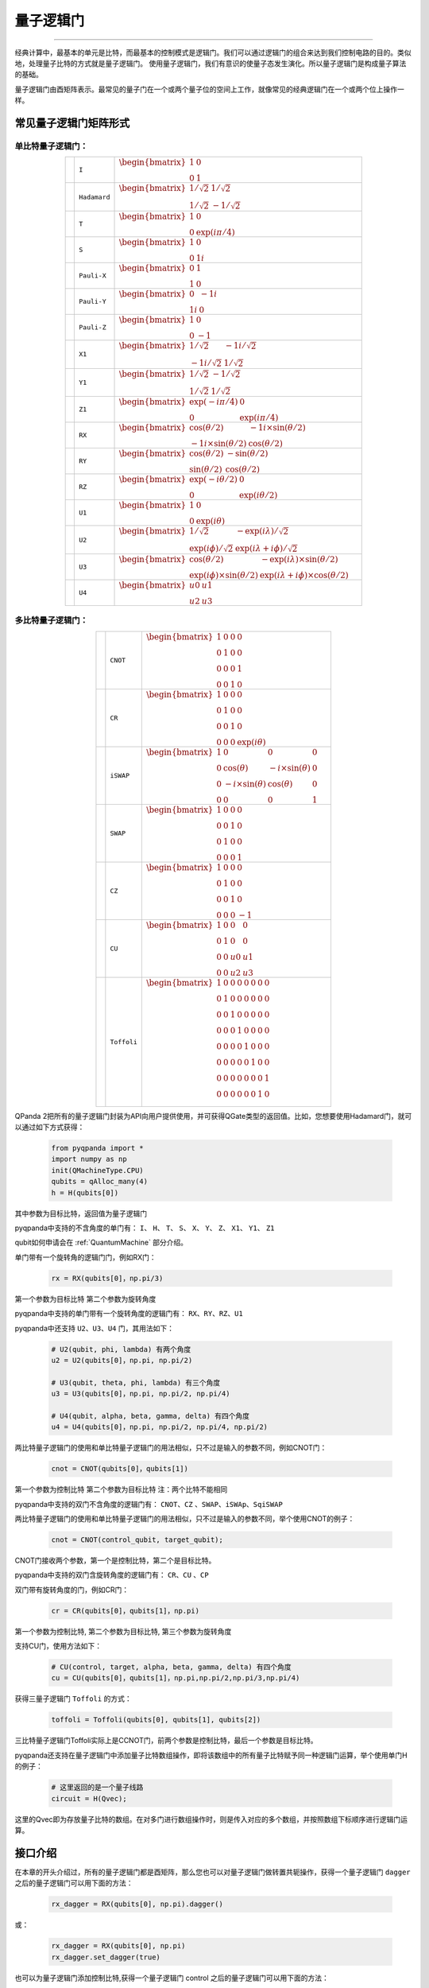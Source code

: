 量子逻辑门
====================
----

经典计算中，最基本的单元是比特，而最基本的控制模式是逻辑门。我们可以通过逻辑门的组合来达到我们控制电路的目的。类似地，处理量子比特的方式就是量子逻辑门。
使用量子逻辑门，我们有意识的使量子态发生演化。所以量子逻辑门是构成量子算法的基础。

量子逻辑门由酉矩阵表示。最常见的量子门在一个或两个量子位的空间上工作，就像常见的经典逻辑门在一个或两个位上操作一样。

常见量子逻辑门矩阵形式
--------------------------------------

.. |I| image:: images/QGate_I.png
   :width: 50px
   :height: 50px

.. |H| image:: images/QGate_H.png
   :width: 50px
   :height: 50px

.. |T| image:: images/QGate_T.png
   :width: 50px
   :height: 50px

.. |S| image:: images/QGate_S.png
   :width: 50px
   :height: 50px

.. |X| image:: images/QGate_X.png
   :width: 50px
   :height: 50px

.. |Y| image:: images/QGate_Y.png
   :width: 50px
   :height: 50px
   
.. |Z| image:: images/QGate_Z.png
   :width: 50px
   :height: 50px

.. |X1| image:: images/QGate_X1.png
   :width: 50px
   :height: 50px

.. |Y1| image:: images/QGate_Y1.png
   :width: 50px
   :height: 50px
   
.. |Z1| image:: images/QGate_Z1.png
   :width: 50px
   :height: 50px

.. |RX| image:: images/QGate_RX.png
   :width: 50px
   :height: 50px

.. |RY| image:: images/QGate_RY.png
   :width: 50px
   :height: 50px

.. |RZ| image:: images/QGate_RZ.png
   :width: 50px
   :height: 50px

.. |U1| image:: images/QGate_U1.png
   :width: 50px
   :height: 50px

.. |U2| image:: images/QGate_U2.png
   :width: 50px
   :height: 50px

.. |U3| image:: images/QGate_U3.png
   :width: 50px
   :height: 50px

.. |U4| image:: images/QGate_U4.png
   :width: 50px
   :height: 50px

.. |CNOT| image:: images/QGate_CNOT.png
   :width: 50px
   :height: 50px

.. |CR| image:: images/QGate_CR.png
   :width: 50px
   :height: 50px

.. |iSWAP| image:: images/QGate_iSWAP.png
   :width: 50px
   :height: 50px

.. |SWAP| image:: images/QGate_SWAP.png
   :width: 50px
   :height: 50px

.. |CZ| image:: images/QGate_CZ.png
   :width: 50px
   :height: 50px

.. |CU| image:: images/QGate_CU.png
   :width: 50px
   :height: 50px

.. |Toffoli| image:: images/QGate_Toff.png
   :width: 50px
   :height: 50px

单比特量子逻辑门：
`````````````````````````````````````````````````
.. tabularcolumns:: |m{0.1\textwidth}<{\centering}|c|c|

.. list-table:: 
   :align: center
   :class: longtable 

   * - |I|                                                     
     - ``I``                     
     - :math:`\begin{bmatrix} 1 & 0 \\ 0 & 1 \end{bmatrix}\quad`
   * - |H|                                                      
     - ``Hadamard``              
     - :math:`\begin{bmatrix} 1/\sqrt {2} & 1/\sqrt {2} \\ 1/\sqrt {2} & -1/\sqrt {2} \end{bmatrix}\quad`
   * - |T|                                                     
     - ``T``                     
     - :math:`\begin{bmatrix} 1 & 0 \\ 0 & \exp(i\pi / 4) \end{bmatrix}\quad`
   * - |S|                                                     
     - ``S``                      
     - :math:`\begin{bmatrix} 1 & 0 \\ 0 & 1i \end{bmatrix}\quad`
   * - |X|                                                     
     - ``Pauli-X``               
     - :math:`\begin{bmatrix} 0 & 1 \\ 1 & 0 \end{bmatrix}\quad`
   * - |Y|                                                     
     - ``Pauli-Y``               
     - :math:`\begin{bmatrix} 0 & -1i \\ 1i & 0 \end{bmatrix}\quad`
   * - |Z|                                                     
     - ``Pauli-Z``               
     - :math:`\begin{bmatrix} 1 & 0 \\ 0 & -1 \end{bmatrix}\quad`
   * - |X1|                                                    
     - ``X1``                    
     - :math:`\begin{bmatrix} 1/\sqrt {2} & -1i/\sqrt {2} \\ -1i/\sqrt {2} & 1/\sqrt {2} \end{bmatrix}\quad`
   * - |Y1|                                                    
     - ``Y1``                    
     - :math:`\begin{bmatrix} 1/\sqrt {2} & -1/\sqrt {2} \\ 1/\sqrt {2} & 1/\sqrt {2} \end{bmatrix}\quad`
   * - |Z1|                                                    
     - ``Z1``                    
     - :math:`\begin{bmatrix} \exp(-i\pi/4) & 0 \\ 0 & \exp(i\pi/4) \end{bmatrix}\quad`
   * - |RX|                                                    
     - ``RX``                    
     - :math:`\begin{bmatrix} \cos(\theta/2) & -1i×\sin(\theta/2) \\ -1i×\sin(\theta/2) & \cos(\theta/2) \end{bmatrix}\quad`
   * - |RY|                                                    
     - ``RY``                    
     - :math:`\begin{bmatrix} \cos(\theta/2) & -\sin(\theta/2) \\ \sin(\theta/2) & \cos(\theta/2) \end{bmatrix}\quad`
   * - |RZ|                                                    
     - ``RZ``                    
     - :math:`\begin{bmatrix} \exp(-i\theta/2) & 0 \\ 0 & \exp(i\theta/2) \end{bmatrix}\quad`
   * - |U1|                                                    
     - ``U1``                    
     - :math:`\begin{bmatrix} 1 & 0 \\ 0 & \exp(i\theta) \end{bmatrix}\quad`
   * - |U2|                                                    
     - ``U2``                    
     - :math:`\begin{bmatrix} 1/\sqrt {2} & -\exp(i\lambda)/\sqrt {2} \\ \exp(i\phi)/\sqrt {2} & \exp(i\lambda+i\phi)/\sqrt {2} \end{bmatrix}\quad`
   * - |U3|                                                    
     - ``U3``                    
     - :math:`\begin{bmatrix} \cos(\theta/2) & -\exp(i\lambda)×\sin(\theta/2) \\ \exp(i\phi)×\sin(\theta/2) & \exp(i\lambda+i\phi)×\cos(\theta/2) \end{bmatrix}\quad`
   * - |U4|                                                    
     - ``U4``                    
     - :math:`\begin{bmatrix} u0 & u1 \\ u2 & u3 \end{bmatrix}\quad`


多比特量子逻辑门：
`````````````````````````````````````````````````
.. tabularcolumns:: |m{0.1\textwidth}<{\centering}|c|c|

.. list-table:: 
   :widths: auto
   :align: center
   :class: longtable 

   * - |CNOT|                                                      
     - ``CNOT``                  
     - :math:`\begin{bmatrix} 1 & 0 & 0 & 0  \\ 0 & 1 & 0 & 0 \\ 0 & 0 & 0 & 1 \\ 0 & 0 & 1 & 0 \end{bmatrix}\quad`
   * - |CR|                                                        
     - ``CR``                    
     - :math:`\begin{bmatrix} 1 & 0 & 0 & 0  \\ 0 & 1 & 0 & 0 \\ 0 & 0 & 1 & 0 \\ 0 & 0 & 0 & \exp(i\theta) \end{bmatrix}\quad`
   * - |iSWAP|                                                      
     - ``iSWAP``                 
     - :math:`\begin{bmatrix} 1 & 0 & 0 & 0  \\ 0 & \cos(\theta) & -i×\sin(\theta) & 0 \\ 0 & -i×\sin(\theta) & \cos(\theta) & 0 \\ 0 & 0 & 0 & 1 \end{bmatrix}\quad`
   * - |SWAP|                                                      
     - ``SWAP``                  
     - :math:`\begin{bmatrix} 1 & 0 & 0 & 0  \\ 0 & 0 & 1 & 0 \\ 0 & 1 & 0 & 0 \\ 0 & 0 & 0 & 1 \end{bmatrix}\quad`
   * - |CZ|                                                        
     - ``CZ``                    
     - :math:`\begin{bmatrix} 1 & 0 & 0 & 0  \\ 0 & 1 & 0 & 0 \\ 0 & 0 & 1 & 0 \\ 0 & 0 & 0 & -1 \end{bmatrix}\quad`
   * - |CU|                                                        
     - ``CU``                    
     - :math:`\begin{bmatrix} 1 & 0 & 0 & 0  \\ 0 & 1 & 0 & 0 \\ 0 & 0 & u0 & u1 \\ 0 & 0 & u2 & u3 \end{bmatrix}\quad`
   * - |Toffoli|                                                    
     - ``Toffoli``               
     - :math:`\begin{bmatrix} 1 & 0 & 0 & 0 & 0 & 0 & 0 & 0 \\ 0 & 1 & 0 & 0 & 0 & 0 & 0 & 0 \\ 0 & 0 & 1 & 0 & 0 & 0 & 0 & 0 \\ 0 & 0 & 0 & 1 & 0 & 0 & 0 & 0 \\ 0 & 0 & 0 & 0 & 1 & 0 & 0 & 0  \\ 0 & 0 & 0 & 0 & 0 & 1 & 0 & 0 \\ 0 & 0 & 0 & 0 & 0 & 0 & 0 & 1  \\ 0 & 0 & 0 & 0 & 0 & 0 & 1 & 0 \\ \end{bmatrix}\quad`

.. _api_introduction:

QPanda 2把所有的量子逻辑门封装为API向用户提供使用，并可获得QGate类型的返回值。比如，您想要使用Hadamard门，就可以通过如下方式获得：

     .. code-block:: python
          
         from pyqpanda import *
         import numpy as np
         init(QMachineType.CPU)
         qubits = qAlloc_many(4)
         h = H(qubits[0])

其中参数为目标比特，返回值为量子逻辑门

pyqpanda中支持的不含角度的单门有： ``I``、 ``H``、 ``T``、 ``S``、 ``X``、 ``Y``、 ``Z``、 ``X1``、 ``Y1``、 ``Z1``

qubit如何申请会在 :ref:`QuantumMachine` 部分介绍。

单门带有一个旋转角的逻辑门门，例如RX门：

     .. code-block:: python
          
         rx = RX(qubits[0]，np.pi/3)

第一个参数为目标比特
第二个参数为旋转角度 

pyqpanda中支持的单门带有一个旋转角度的逻辑门有： ``RX``、``RY``、``RZ``、``U1``
   

pyqpanda中还支持 ``U2``、``U3``、``U4`` 门，其用法如下：

      .. code-block:: python

         # U2(qubit, phi, lambda) 有两个角度
         u2 = U2(qubits[0]，np.pi, np.pi/2) 

         # U3(qubit, theta, phi, lambda) 有三个角度
         u3 = U3(qubits[0]，np.pi, np.pi/2, np.pi/4)
         
         # U4(qubit, alpha, beta, gamma, delta) 有四个角度
         u4 = U4(qubits[0]，np.pi, np.pi/2, np.pi/4, np.pi/2)   

两比特量子逻辑门的使用和单比特量子逻辑门的用法相似，只不过是输入的参数不同，例如CNOT门：

     .. code-block:: python
          
         cnot = CNOT(qubits[0]，qubits[1])

第一个参数为控制比特
第二个参数为目标比特 
注：两个比特不能相同

pyqpanda中支持的双门不含角度的逻辑门有： ``CNOT``、``CZ`` 、``SWAP``、``iSWAp``、``SqiSWAP``

两比特量子逻辑门的使用和单比特量子逻辑门的用法相似，只不过是输入的参数不同，举个使用CNOT的例子：

     .. code-block:: python
          
         cnot = CNOT(control_qubit, target_qubit);

CNOT门接收两个参数，第一个是控制比特，第二个是目标比特。

pyqpanda中支持的双门含旋转角度的逻辑门有： ``CR``、``CU`` 、``CP``

双门带有旋转角度的门，例如CR门：

      .. code-block:: python
            
         cr = CR(qubits[0]，qubits[1]，np.pi)

第一个参数为控制比特, 第二个参数为目标比特, 第三个参数为旋转角度 

支持CU门，使用方法如下：

      .. code-block:: python

         # CU(control, target, alpha, beta, gamma, delta) 有四个角度   
         cu = CU(qubits[0]，qubits[1]，np.pi,np.pi/2,np.pi/3,np.pi/4)

获得三量子逻辑门 ``Toffoli`` 的方式：

     .. code-block:: python

          toffoli = Toffoli(qubits[0], qubits[1], qubits[2])

三比特量子逻辑门Toffoli实际上是CCNOT门，前两个参数是控制比特，最后一个参数是目标比特。

pyqpanda还支持在量子逻辑门中添加量子比特数组操作，即将该数组中的所有量子比特赋予同一种逻辑门运算，举个使用单门H的例子：

     .. code-block:: python

          # 这里返回的是一个量子线路
          circuit = H(Qvec);

这里的Qvec即为存放量子比特的数组。在对多门进行数组操作时，则是传入对应的多个数组，并按照数组下标顺序进行逻辑门运算。

接口介绍
----------------

在本章的开头介绍过，所有的量子逻辑门都是酉矩阵，那么您也可以对量子逻辑门做转置共轭操作，获得一个量子逻辑门 ``dagger`` 之后的量子逻辑门可以用下面的方法：

      .. code-block:: python
            
         rx_dagger = RX(qubits[0], np.pi).dagger()

或：

      .. code-block:: python

         rx_dagger = RX(qubits[0], np.pi)
         rx_dagger.set_dagger(true)

也可以为量子逻辑门添加控制比特,获得一个量子逻辑门 control 之后的量子逻辑门可以用下面的方法：

      .. code-block:: python

         qvec = [qubits[0], qubits[1]]
         rx_control = RX(qubits[2], np.pi).control(qvec)

或：
      .. code-block:: python

         qvec = [qubits[0], qubits[1]]
         rx_control = RX(qubits[2], np.pi)
         rx_control.set_control(qvec)

pyqpanda 还封装了一些比较方便的接口，会简化一些量子逻辑门的操作

      .. code-block:: python

         cir = apply_QGate(qubits, H)

qubits的每个量子比特都添加H门

实例
----------------

以下实例主要是向您展现QGate类型接口的使用方式.

   .. code-block:: python

         from pyqpanda import *

         if __name__ == "__main__":
            init(QMachineType.CPU)
            qubits = qAlloc_many(3)
            control_qubits = [qubits[0], qubits[1]]
            prog = create_empty_qprog()

            # 构建量子程序
            prog  << H(qubits) \
                  << H(qubits[0]).dagger() \
                  << X(qubits[2]).control(control_qubits)

            # 对量子程序进行概率测量
            result = prob_run_dict(prog, qubits, -1)

            # 打印测量结果
            print(result)
            finalize()

计算结果如下：

    .. code-block:: python
        
      {'000': 0.24999999999999295, '001': 0.0, '010': 0.24999999999999295, '011': 0.0, '100': 0.24999999999999295, '101': 0.0, '110': 0.24999999999999295, '111': 0.0}
